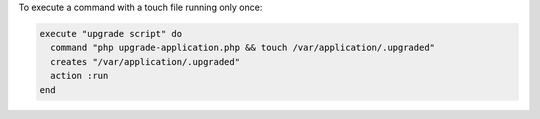 .. This is an included how-to. 

To execute a command with a touch file running only once:

.. code-block:: ruby

   execute "upgrade script" do
     command "php upgrade-application.php && touch /var/application/.upgraded"
     creates "/var/application/.upgraded"
     action :run
   end
